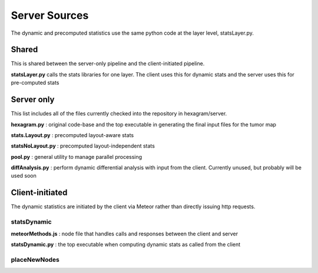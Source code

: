 Server Sources
--------------
The dynamic and precomputed statistics use the same python code at the layer
level, statsLayer.py.

Shared
^^^^^^
This is shared between the server-only pipeline and the client-initiated pipeline.

**statsLayer.py** calls the stats libraries for one layer. The client uses this
for dynamic stats and the server uses this for pre-computed stats

Server only
^^^^^^^^^^^
This list includes all of the files currently checked into the repository in
hexagram/server.

**hexagram.py** : original code-base and the top executable in generating the
final input files for the tumor map

**stats.Layout.py** : precomputed layout-aware stats

**statsNoLayout.py** : precomputed layout-independent stats

**pool.py** : general utility to manage parallel processing

**diffAnalysis.py** : perform dynamic differential analysis with input from the client.
Currently unused, but probably will be used soon

Client-initiated
^^^^^^^^^^^^^^^^
The dynamic statistics are initiated by the client via Meteor
rather than directly issuing http requests.

statsDynamic
............

**meteorMethods.js** : node file that handles calls and responses between the client
and server

**statsDynamic.py** : the top executable when computing dynamic stats as called from
the client

placeNewNodes
.............



